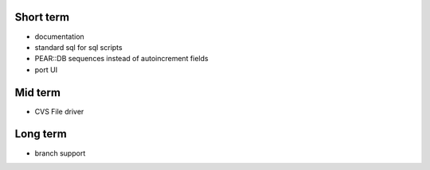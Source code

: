 Short term
----------
- documentation
- standard sql for sql scripts
- PEAR::DB sequences instead of autoincrement fields
- port UI

Mid term
--------
- CVS File driver

Long term
---------
- branch support
